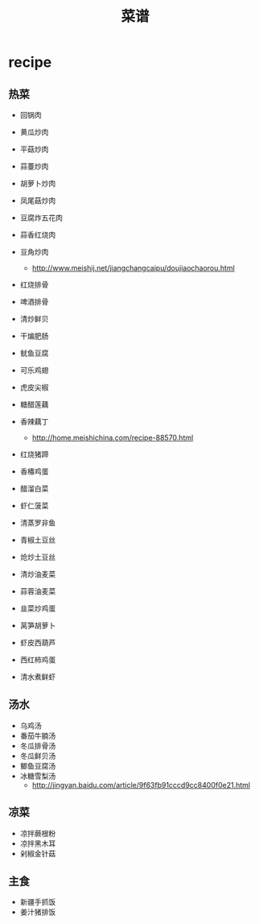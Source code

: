 * recipe
#+OPTIONS: H:3
#+TITLE: 菜谱

** 热菜
   - 回锅肉
   - 黄瓜炒肉
   - 平菇炒肉
   - 蒜薹炒肉
   - 胡萝卜炒肉
   - 凤尾菇炒肉
   - 豆腐炸五花肉
   - 蒜香红烧肉
   - 豆角炒肉
     - http://www.meishij.net/jiangchangcaipu/doujiaochaorou.html

   - 红烧排骨
   - 啤酒排骨
   - 清炒鲜贝
   - 干煸肥肠 
   - 鱿鱼豆腐
   - 可乐鸡翅
   - 虎皮尖椒
   - 糖醋莲藕
   - 香辣藕丁
     - http://home.meishichina.com/recipe-88570.html
   - 红烧猪蹄 
   - 香椿鸡蛋  
   - 醋溜白菜
   - 虾仁菠菜  

   - 清蒸罗非鱼
   - 青椒土豆丝
   - 炝炒土豆丝
   - 清炒油麦菜
   - 蒜蓉油麦菜
   - 韭菜炒鸡蛋
   - 莴笋胡萝卜
   - 虾皮西葫芦
   - 西红柿鸡蛋
   - 清水煮鲜虾

** 汤水
   - 乌鸡汤
   - 番茄牛腩汤
   - 冬瓜排骨汤
   - 冬瓜鲜贝汤
   - 鲫鱼豆腐汤
   - 冰糖雪梨汤
     - http://jingyan.baidu.com/article/9f63fb91cccd9cc8400f0e21.html

** 凉菜
   - 凉拌蕨根粉
   - 凉拌黑木耳
   - 剁椒金针菇

** 主食
   - 新疆手抓饭
   - 姜汁猪排饭
